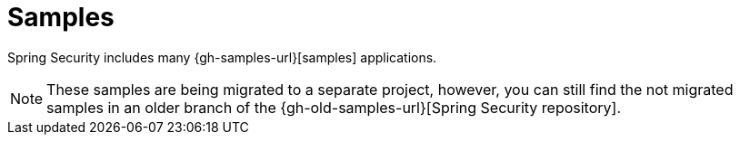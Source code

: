 [[samples]]
= Samples

Spring Security includes many {gh-samples-url}[samples] applications.

[NOTE]
====
These samples are being migrated to a separate project, however, you can still find
the not migrated samples in an older branch of the {gh-old-samples-url}[Spring Security repository].
====
